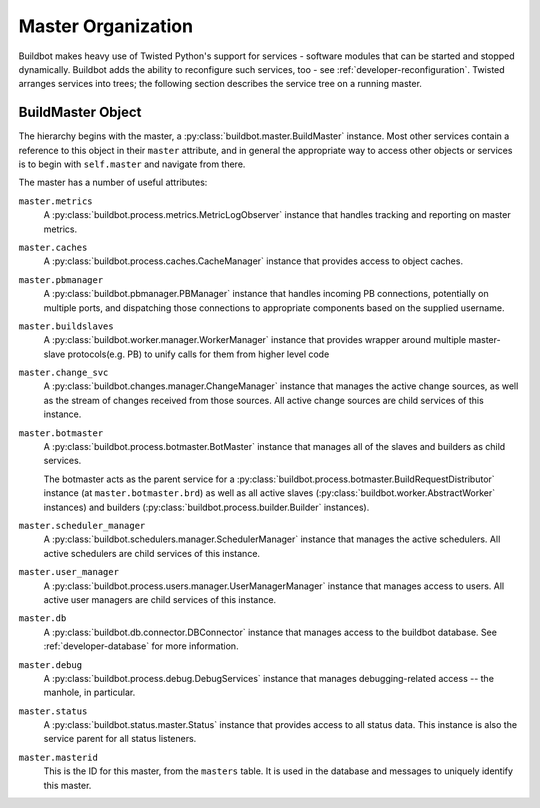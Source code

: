 .. _master-service-hierarchy:

Master Organization
===================

Buildbot makes heavy use of Twisted Python's support for services - software
modules that can be started and stopped dynamically.  Buildbot adds the ability
to reconfigure such services, too - see :ref:`developer-reconfiguration`.
Twisted arranges services into trees; the following section describes the
service tree on a running master.

BuildMaster Object
------------------

The hierarchy begins with the master, a :py:class:`buildbot.master.BuildMaster`
instance.  Most other services contain a reference to this object in their
``master`` attribute, and in general the appropriate way to access other
objects or services is to begin with ``self.master`` and navigate from there.

The master has a number of useful attributes:

``master.metrics``
    A :py:class:`buildbot.process.metrics.MetricLogObserver` instance that
    handles tracking and reporting on master metrics.

``master.caches``
    A :py:class:`buildbot.process.caches.CacheManager` instance that provides
    access to object caches.

``master.pbmanager``
    A :py:class:`buildbot.pbmanager.PBManager` instance that handles incoming
    PB connections, potentially on multiple ports, and dispatching those
    connections to appropriate components based on the supplied username.

``master.buildslaves``
    A :py:class:`buildbot.worker.manager.WorkerManager` instance that
    provides wrapper around multiple master-slave protocols(e.g. PB) to unify
    calls for them from higher level code 

``master.change_svc``
    A :py:class:`buildbot.changes.manager.ChangeManager` instance that manages
    the active change sources, as well as the stream of changes received from
    those sources.  All active change sources are child services of this instance.

``master.botmaster``
    A :py:class:`buildbot.process.botmaster.BotMaster` instance that manages
    all of the slaves and builders as child services.

    The botmaster acts as the parent service for a
    :py:class:`buildbot.process.botmaster.BuildRequestDistributor` instance (at
    ``master.botmaster.brd``) as well as all active slaves
    (:py:class:`buildbot.worker.AbstractWorker` instances) and builders
    (:py:class:`buildbot.process.builder.Builder` instances).

``master.scheduler_manager``
    A :py:class:`buildbot.schedulers.manager.SchedulerManager` instance that
    manages the active schedulers.  All active schedulers are child services of
    this instance.

``master.user_manager``
    A :py:class:`buildbot.process.users.manager.UserManagerManager` instance
    that manages access to users.  All active user managers are child services
    of this instance.

``master.db``
    A :py:class:`buildbot.db.connector.DBConnector` instance that manages
    access to the buildbot database.  See :ref:`developer-database` for more
    information.

``master.debug``
    A :py:class:`buildbot.process.debug.DebugServices` instance that manages
    debugging-related access -- the manhole, in particular.

``master.status``
    A :py:class:`buildbot.status.master.Status` instance that provides access
    to all status data.  This instance is also the service parent for all
    status listeners.

``master.masterid``
    This is the ID for this master, from the ``masters`` table.
    It is used in the database and messages to uniquely identify this master.
